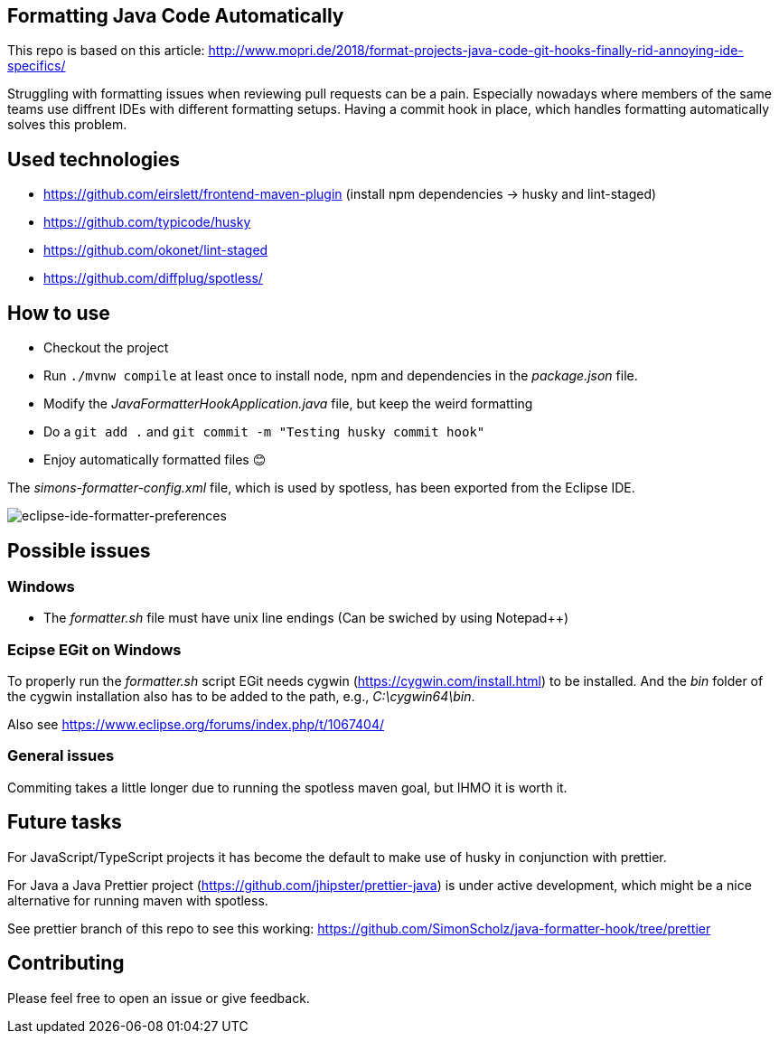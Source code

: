 == Formatting Java Code Automatically

This repo is based on this article: http://www.mopri.de/2018/format-projects-java-code-git-hooks-finally-rid-annoying-ide-specifics/

Struggling with formatting issues when reviewing pull requests can be a pain.
Especially nowadays where members of the same teams use diffrent IDEs with different formatting setups. Having a commit hook in place, which handles formatting automatically solves this problem.

== Used technologies

* https://github.com/eirslett/frontend-maven-plugin (install npm dependencies -> husky and lint-staged)
* https://github.com/typicode/husky
* https://github.com/okonet/lint-staged
* https://github.com/diffplug/spotless/

== How to use

* Checkout the project
* Run `./mvnw compile` at least once to install node, npm and dependencies in the _package.json_ file.
* Modify the _JavaFormatterHookApplication.java_ file, but keep the weird formatting
* Do a `git add .` and `git commit -m "Testing husky commit hook"`
* Enjoy automatically formatted files 😊

The _simons-formatter-config.xml_ file, which is used by spotless, has been exported from the Eclipse IDE.

image::./img/eclipse-formatter.png[eclipse-ide-formatter-preferences]

== Possible issues

=== Windows

* The _formatter.sh_ file must have unix line endings (Can be swiched by using Notepad++)

=== Ecipse EGit on Windows

To properly run the _formatter.sh_ script EGit needs cygwin (https://cygwin.com/install.html) to be installed.
And the _bin_ folder of the cygwin installation also has to be added to the path, e.g., _C:\cygwin64\bin_.

Also see https://www.eclipse.org/forums/index.php/t/1067404/

=== General issues

Commiting takes a little longer due to running the spotless maven goal, but IHMO it is worth it.

== Future tasks

For JavaScript/TypeScript projects it has become the default to make use of husky in conjunction with prettier.

For Java a Java Prettier project (https://github.com/jhipster/prettier-java) is under active development, which might be a nice alternative for running maven with spotless.

See prettier branch of this repo to see this working: https://github.com/SimonScholz/java-formatter-hook/tree/prettier

== Contributing

Please feel free to open an issue or give feedback.
